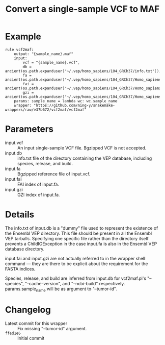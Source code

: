 #+TITLE: Convert a single-sample VCF to MAF

* Example

#+begin_src
rule vcf2maf:
    output: "{sample_name}.maf"
    input:
        vcf = "{sample_name}.vcf",
        db = ancient(os.path.expanduser("~/.vep/homo_sapiens/104_GRCh37/info.txt")),
        fa = ancient(os.path.expanduser("~/.vep/homo_sapiens/104_GRCh37/Homo_sapiens.GRCh37.dna.toplevel.fa.gz")),
        fai = ancient(os.path.expanduser("~/.vep/homo_sapiens/104_GRCh37/Homo_sapiens.GRCh37.dna.toplevel.fa.gz.fai")),
        gzi = ancient(os.path.expanduser("~/.vep/homo_sapiens/104_GRCh37/Homo_sapiens.GRCh37.dna.toplevel.fa.gz.gzi"))
    params: sample_name = lambda wc: wc.sample_name
    wrapper: "https://github.com/ning-y/snakemake-wrappers/raw/e37b672/vcf2maf/vcf2maf"
#+end_src

* Parameters

- input.vcf ::
  An input single-sample VCF file.
  Bgzipped VCF is not accepted.
- input.db ::
  info.txt file of the directory containing the VEP database, including species, release, and build.
- input.fa ::
  Bgzipped reference file of input.vcf.
- input.fai ::
  FAI index of input.fa.
- input.gzi ::
  GZI index of input.fa.

* Details

The info.txt of input.db is a "dummy" file used to represent the existence of the Ensembl VEP directory.
This file should be present in all the Ensembl VEP tarballs.
Specifying one specific file rather than the directory itself prevents a ChildIOException in the case input.fa is also in the Ensembl VEP database directory.

input.fai and input.gzi are not actually referred to in the wrapper shell command --- they are there to be explicit about the requirement for the FASTA indices.

Species, release, and build are inferred from input.db for vcf2maf.pl's "--species", "--cache-version", and "--ncbi-build" respectively.
params.sample_name will be as argument to "--tumor-id".

* Changelog

- Latest commit for this wrapper :: Fix missing "--tumor-id" argument.
- ~ffed1e6~ :: Initial commit
